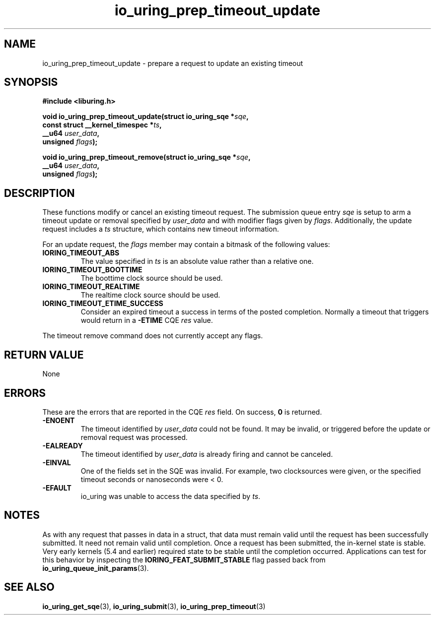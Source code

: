 .\" Copyright (C) 2022 Jens Axboe <axboe@kernel.dk>
.\"
.\" SPDX-License-Identifier: LGPL-2.0-or-later
.\"
.TH io_uring_prep_timeout_update 3 "March 12, 2022" "liburing-2.2" "liburing Manual"
.SH NAME
io_uring_prep_timeout_update \- prepare a request to update an existing timeout
.SH SYNOPSIS
.nf
.B #include <liburing.h>
.PP
.BI "void io_uring_prep_timeout_update(struct io_uring_sqe *" sqe ","
.BI "                                  const struct __kernel_timespec *" ts ","
.BI "                                  __u64 " user_data ","
.BI "                                  unsigned " flags ");"
.PP
.BI "void io_uring_prep_timeout_remove(struct io_uring_sqe *" sqe ","
.BI "                                  __u64 " user_data ","
.BI "                                  unsigned " flags ");"
.fi
.SH DESCRIPTION
.PP
These functions modify or cancel an existing timeout request. The submission
queue entry
.I sqe
is setup to arm a timeout update or removal specified by
.I user_data
and with modifier flags given by
.IR flags .
Additionally, the update request includes a
.I ts
structure, which contains new timeout information.

For an update request, the
.I flags
member may contain a bitmask of the following values:
.TP
.B IORING_TIMEOUT_ABS
The value specified in
.I ts
is an absolute value rather than a relative one.
.TP
.B IORING_TIMEOUT_BOOTTIME
The boottime clock source should be used.
.TP
.B IORING_TIMEOUT_REALTIME
The realtime clock source should be used.
.TP
.B IORING_TIMEOUT_ETIME_SUCCESS
Consider an expired timeout a success in terms of the posted completion.
Normally a timeout that triggers would return in a
.B -ETIME
CQE
.I res
value.
.PP
The timeout remove command does not currently accept any flags.

.SH RETURN VALUE
None
.SH ERRORS
These are the errors that are reported in the CQE
.I res
field. On success,
.B 0
is returned.
.TP
.B -ENOENT
The timeout identified by
.I user_data
could not be found. It may be invalid, or triggered before the update or
removal request was processed.
.TP
.B -EALREADY
The timeout identified by
.I user_data
is already firing and cannot be canceled.
.TP
.B -EINVAL
One of the fields set in the SQE was invalid. For example, two clocksources
were given, or the specified timeout seconds or nanoseconds were < 0.
.TP
.B -EFAULT
io_uring was unable to access the data specified by
.IR ts .
.SH NOTES
As with any request that passes in data in a struct, that data must remain
valid until the request has been successfully submitted. It need not remain
valid until completion. Once a request has been submitted, the in-kernel
state is stable. Very early kernels (5.4 and earlier) required state to be
stable until the completion occurred. Applications can test for this
behavior by inspecting the
.B IORING_FEAT_SUBMIT_STABLE
flag passed back from
.BR io_uring_queue_init_params (3).
.SH SEE ALSO
.BR io_uring_get_sqe (3),
.BR io_uring_submit (3),
.BR io_uring_prep_timeout (3)
